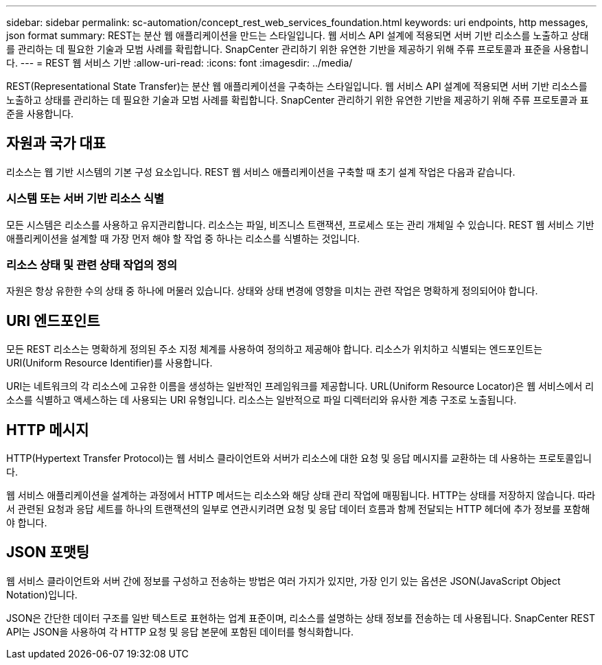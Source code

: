 ---
sidebar: sidebar 
permalink: sc-automation/concept_rest_web_services_foundation.html 
keywords: uri endpoints, http messages, json format 
summary: REST는 분산 웹 애플리케이션을 만드는 스타일입니다. 웹 서비스 API 설계에 적용되면 서버 기반 리소스를 노출하고 상태를 관리하는 데 필요한 기술과 모범 사례를 확립합니다.  SnapCenter 관리하기 위한 유연한 기반을 제공하기 위해 주류 프로토콜과 표준을 사용합니다. 
---
= REST 웹 서비스 기반
:allow-uri-read: 
:icons: font
:imagesdir: ../media/


[role="lead"]
REST(Representational State Transfer)는 분산 웹 애플리케이션을 구축하는 스타일입니다. 웹 서비스 API 설계에 적용되면 서버 기반 리소스를 노출하고 상태를 관리하는 데 필요한 기술과 모범 사례를 확립합니다. SnapCenter 관리하기 위한 유연한 기반을 제공하기 위해 주류 프로토콜과 표준을 사용합니다.



== 자원과 국가 대표

리소스는 웹 기반 시스템의 기본 구성 요소입니다. REST 웹 서비스 애플리케이션을 구축할 때 초기 설계 작업은 다음과 같습니다.



=== 시스템 또는 서버 기반 리소스 식별

모든 시스템은 리소스를 사용하고 유지관리합니다. 리소스는 파일, 비즈니스 트랜잭션, 프로세스 또는 관리 개체일 수 있습니다. REST 웹 서비스 기반 애플리케이션을 설계할 때 가장 먼저 해야 할 작업 중 하나는 리소스를 식별하는 것입니다.



=== 리소스 상태 및 관련 상태 작업의 정의

자원은 항상 유한한 수의 상태 중 하나에 머물러 있습니다.  상태와 상태 변경에 영향을 미치는 관련 작업은 명확하게 정의되어야 합니다.



== URI 엔드포인트

모든 REST 리소스는 명확하게 정의된 주소 지정 체계를 사용하여 정의하고 제공해야 합니다. 리소스가 위치하고 식별되는 엔드포인트는 URI(Uniform Resource Identifier)를 사용합니다.

URI는 네트워크의 각 리소스에 고유한 이름을 생성하는 일반적인 프레임워크를 제공합니다. URL(Uniform Resource Locator)은 웹 서비스에서 리소스를 식별하고 액세스하는 데 사용되는 URI 유형입니다. 리소스는 일반적으로 파일 디렉터리와 유사한 계층 구조로 노출됩니다.



== HTTP 메시지

HTTP(Hypertext Transfer Protocol)는 웹 서비스 클라이언트와 서버가 리소스에 대한 요청 및 응답 메시지를 교환하는 데 사용하는 프로토콜입니다.

웹 서비스 애플리케이션을 설계하는 과정에서 HTTP 메서드는 리소스와 해당 상태 관리 작업에 매핑됩니다. HTTP는 상태를 저장하지 않습니다.  따라서 관련된 요청과 응답 세트를 하나의 트랜잭션의 일부로 연관시키려면 요청 및 응답 데이터 흐름과 함께 전달되는 HTTP 헤더에 추가 정보를 포함해야 합니다.



== JSON 포맷팅

웹 서비스 클라이언트와 서버 간에 정보를 구성하고 전송하는 방법은 여러 가지가 있지만, 가장 인기 있는 옵션은 JSON(JavaScript Object Notation)입니다.

JSON은 간단한 데이터 구조를 일반 텍스트로 표현하는 업계 표준이며, 리소스를 설명하는 상태 정보를 전송하는 데 사용됩니다. SnapCenter REST API는 JSON을 사용하여 각 HTTP 요청 및 응답 본문에 포함된 데이터를 형식화합니다.
